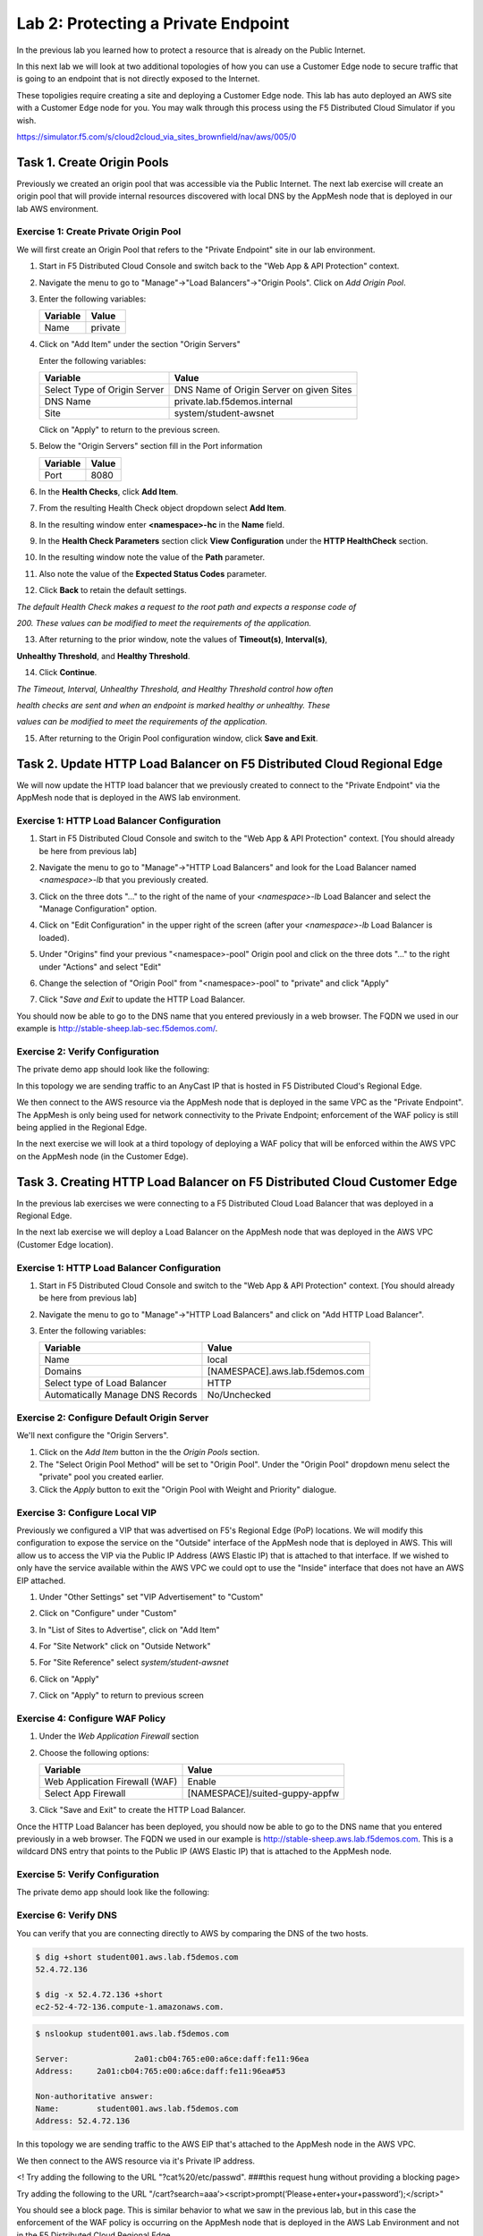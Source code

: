 Lab 2: Protecting a Private Endpoint
====================================

In the previous lab you learned how to protect a resource that is already on the Public Internet.

In this next lab we will look at two additional topologies of how you can use a Customer Edge node
to secure traffic that is going to an endpoint that is not directly exposed to the Internet.

These topoligies require creating a site and deploying a Customer Edge node. This lab has auto deployed an AWS site with a Customer Edge node for you. You may walk through this process using the F5 Distributed Cloud Simulator if you wish.

https://simulator.f5.com/s/cloud2cloud_via_sites_brownfield/nav/aws/005/0


Task 1. Create Origin Pools
---------------------------

Previously we created an origin pool that was accessible via the Public Internet.
The next lab exercise will create an origin pool that will provide internal resources discovered with local DNS by the AppMesh node that is deployed in our lab AWS environment. 

Exercise 1: Create Private Origin Pool
^^^^^^^^^^^^^^^^^^^^^^^^^^^^^^^^^^^^^^

We will first create an Origin Pool that refers to the "Private Endpoint" site in our lab environment.

#. Start in F5 Distributed Cloud Console and switch back to the "Web App & API Protection" context.

#. Navigate the menu to go to "Manage"->"Load Balancers"->"Origin Pools". Click on *Add Origin Pool*.

#. Enter the following variables:

   ================================= =====
   Variable                          Value
   ================================= =====
   Name                              private
   ================================= =====

#. Click on "Add Item" under the section "Origin Servers"

   Enter the following variables: 

   ================================= =====
   Variable                          Value
   ================================= =====
   Select Type of Origin Server      DNS Name of Origin Server on given Sites
   DNS Name                          private.lab.f5demos.internal
   Site                              system/student-awsnet
   ================================= =====
    
   |op-pool-basic|

   Click on "Apply" to return to the previous screen.

#. Below the "Origin Servers" section fill in the Port information

   ================================= =====
   Variable                          Value
   ================================= =====
   Port                              8080
   ================================= =====

#. In the **Health Checks**, click **Add Item**.                                             

#. From the resulting Health Check object dropdown select **Add Item**.                      

#. In the resulting window enter **<namespace>-hc** in the **Name** field.  

#. In the **Health Check Parameters** section click **View Configuration** under the **HTTP HealthCheck** section.                                                      

#. In the resulting window note the value of the **Path** parameter.   

#. Also note the value of the **Expected Status Codes** parameter.       

#. Click **Back** to retain the default settings.                                           

.. note::                                                                                    


*The default Health Check makes a request to the root path and expects a response code of*

*200. These values can be modified to meet the requirements of the application.*          


13. After returning to the prior window, note the values of **Timeout(s)**, **Interval(s)**,   

**Unhealthy Threshold**, and **Healthy Threshold**.                                      

14. Click **Continue**.                                                                      

.. note::                                                                                    


*The Timeout, Interval, Unhealthy Threshold, and Healthy Threshold control how often*     

*health checks are sent and when an endpoint is marked healthy or unhealthy.  These*      

*values can be modified to meet the requirements of the application.*                     


15. After returning to the Origin Pool configuration window, click **Save and Exit**.        

.. |app-context| image:: _static/app-context.png
.. |origin_pools_menu| image:: _static/origin_pools_menu.png
.. |origin_pools_add| image:: _static/origin_pools_add.png
.. |origin_pools_config| image:: _static/origin_pools_config.png
.. |origin_pools_config_api| image:: _static/origin_pools_config_api.png
.. |origin_pools_config_mongodb| image:: _static/origin_pools_config_mongodb.png
.. |origin_pools_show_child_objects| image:: _static/origin_pools_show_child_objects.png
.. |origin_pools_show_child_objects_status| image:: _static/origin_pools_show_child_objects_status.png
.. |http_lb_origin_pool_health_check| image:: _static/http_lb_origin_pool_health_check.png
.. |http_lb_origin_pool_health_check2| image:: _static/http_lb_origin_pool_health_check2.png

.. |op-add-pool| image:: _static/op-add-pool.png
.. |op-api-pool| image:: _static/op-api-pool.png
.. |op-pool-basic| image:: _static/op-pool-basic-private.png
  :width: 75% 
.. |op-spa-check| image:: _static/op-spa-check.png
.. |op-tshoot| image:: _static/op-tshoot.png

Task 2. Update HTTP Load Balancer on F5 Distributed Cloud Regional Edge
-----------------------------------------------------------------------

We will now update the HTTP load balancer that we previously created to connect to
the "Private Endpoint" via the AppMesh node that is deployed in the AWS lab environment.

.. image:: _static/testdrive-volterra-waf-hybrid-vip.png

Exercise 1: HTTP Load Balancer Configuration
^^^^^^^^^^^^^^^^^^^^^^^^^^^^^^^^^^^^^^^^^^^^

#. Start in F5 Distributed Cloud Console and switch to the "Web App & API Protection" context. [You should already be here from previous lab]

#. Navigate the menu to go to "Manage"->"HTTP Load Balancers" and look for the Load Balancer named *<namespace>-lb* that you previously created.

#. Click on the three dots "..." to the right of the name of your *<namespace>-lb* Load Balancer and select the "Manage Configuration" option.

   .. image:: _static/screenshot-global-vip-actions-manage.png

#. Click on "Edit Configuration" in the upper right of the screen (after your *<namespace>-lb* Load Balancer is loaded).

   .. image:: _static/screenshot-global-vip-edit-config.png

#. Under "Origins" find your previous "<namespace>-pool" Origin pool and click on the three dots "..." to the right under "Actions" and select "Edit"

   .. image:: _static/screenshot-global-vip-edit-config-pools.png

#. Change the selection of "Origin Pool" from "<namespace>-pool" to "private" and click "Apply"

   .. image:: _static/screenshot-global-vip-edit-config-pools-select.png

#. Click "*Save and Exit* to update the HTTP Load Balancer.

You should now be able to go to the DNS name that you entered 
previously in a web browser.  The FQDN we used in our example is http://stable-sheep.lab-sec.f5demos.com/.  

Exercise 2: Verify Configuration
^^^^^^^^^^^^^^^^^^^^^^^^^^^^^^^^

The private demo app should look like the following:

.. image:: _static/screenshot-global-vip-private.png
   :width: 50%

In this topology we are sending traffic to an AnyCast IP that is hosted in F5 Distributed Cloud's Regional Edge.

We then connect to the AWS resource via the AppMesh node that is deployed in the same VPC as the "Private Endpoint".  
The AppMesh is only being used for network connectivity to the Private Endpoint; enforcement of the WAF policy is still
being applied in the Regional Edge.

In the next exercise we will look at a third topology of deploying a WAF policy that will be enforced within the AWS VPC
on the AppMesh node (in the Customer Edge).

.. raw:: html

   <iframe width="560" height="315" src="https://www.youtube.com/embed/s-BHH0Qayfc?start=366" title="YouTube video player" frameborder="0" allow="accelerometer; autoplay; clipboard-write; encrypted-media; gyroscope; picture-in-picture" allowfullscreen></iframe>


Task 3. Creating HTTP Load Balancer on F5 Distributed Cloud Customer Edge
-------------------------------------------------------------------------

In the previous lab exercises we were connecting to a F5 Distributed Cloud Load Balancer that was deployed in a Regional Edge.

In the next lab exercise we will deploy a Load Balancer on the AppMesh node that was deployed in the AWS VPC (Customer Edge location).

.. image:: _static/testdrive-volterra-waf-local-vip.png

Exercise 1: HTTP Load Balancer Configuration
^^^^^^^^^^^^^^^^^^^^^^^^^^^^^^^^^^^^^^^^^^^^

#. Start in F5 Distributed Cloud Console and switch to the "Web App & API Protection" context. [You should already be here from previous lab]

#. Navigate the menu to go to "Manage"->"HTTP Load Balancers" and click on "Add HTTP Load Balancer".

#. Enter the following variables:

   ================================= =====
   Variable                          Value
   ================================= =====
   Name                              local
   Domains                           [NAMESPACE].aws.lab.f5demos.com
   Select type of Load Balancer      HTTP
   Automatically Manage DNS Records  No/Unchecked 
   ================================= =====

Exercise 2: Configure Default Origin Server
^^^^^^^^^^^^^^^^^^^^^^^^^^^^^^^^^^^^^^^^^^^

We'll next configure the "Origin Servers".   
    
#. Click on the *Add Item* button in the the *Origin Pools* section.

#. The "Select Origin Pool Method" will be set to "Origin Pool". Under the "Origin Pool" dropdown menu select the "private" pool you created earlier.
 
#. Click the *Apply* button to exit the "Origin Pool with Weight and Priority" dialogue.

Exercise 3: Configure Local VIP
^^^^^^^^^^^^^^^^^^^^^^^^^^^^^^^

Previously we configured a VIP that was advertised on F5's Regional Edge (PoP) locations.
We will modify this configuration to expose the service on the "Outside" interface of the AppMesh
node that is deployed in AWS.  This will allow us to access the VIP via the Public IP Address (AWS Elastic IP)
that is attached to that interface.  If we wished to only have the service available within the AWS VPC
we could opt to use the "Inside" interface that does not have an AWS EIP attached.

#. Under "Other Settings" set "VIP Advertisement" to "Custom"

   .. image:: _static/screenshot-local-vip-advertise-custom.png
      :width: 50%

#. Click on "Configure" under "Custom"
#. In "List of Sites to Advertise", click on "Add Item"
#. For "Site Network" click on "Outside Network" 
#. For "Site Reference" select `system/student-awsnet`

   .. image:: _static/lb-local-vip-advertise.png
      :width: 60%

#. Click on "Apply" 
#. Click on "Apply" to return to previous screen


Exercise 4: Configure WAF Policy
^^^^^^^^^^^^^^^^^^^^^^^^^^^^^^^^

#. Under the *Web Application Firewall* section 

#. Choose the following options:

   =============================== =================================
   Variable                        Value
   =============================== =================================
   Web Application Firewall (WAF)  Enable
   Select App Firewall             [NAMESPACE]/suited-guppy-appfw
   =============================== =================================

#. Click "Save and Exit" to create the HTTP Load Balancer.

Once the HTTP Load Balancer has been deployed, you should now be able to go to the DNS name that you entered 
previously in a web browser.  The FQDN we used in our example is http://stable-sheep.aws.lab.f5demos.com.  
This is a wildcard DNS entry that points to the Public IP (AWS Elastic IP) that is attached to the AppMesh node.

Exercise 5: Verify Configuration
^^^^^^^^^^^^^^^^^^^^^^^^^^^^^^^^

The private demo app should look like the following:

.. image:: _static/screenshot-local-vip-private.png
   :width: 50%


Exercise 6: Verify DNS
^^^^^^^^^^^^^^^^^^^^^^

You can verify that you are connecting directly to AWS by comparing the DNS of the two hosts.

.. code-block:: 

   $ dig +short student001.aws.lab.f5demos.com
   52.4.72.136

   $ dig -x 52.4.72.136 +short
   ec2-52-4-72-136.compute-1.amazonaws.com.

.. code-block:: 

   $ nslookup student001.aws.lab.f5demos.com

   Server:		2a01:cb04:765:e00:a6ce:daff:fe11:96ea
   Address:	2a01:cb04:765:e00:a6ce:daff:fe11:96ea#53

   Non-authoritative answer:
   Name:	student001.aws.lab.f5demos.com
   Address: 52.4.72.136


In this topology we are sending traffic to the AWS EIP that's attached to the AppMesh node in the AWS VPC.

We then connect to the AWS resource via it's Private IP address.  

<! Try adding the following to the URL "?cat%20/etc/passwd".  ###this request hung without providing a blocking page>

Try adding the following to the URL "/cart?search=aaa’><script>prompt(‘Please+enter+your+password’);</script>"

You should see a block page.  This is similar behavior to what we saw in the previous lab,
but in this case the enforcement of the WAF policy is occurring on the AppMesh node
that is deployed in the AWS Lab Environment and not in the F5 Distributed Cloud Regional Edge.

In the next lab we will look at how to customize our WAF policy.

Video Walkthrough 
^^^^^^^^^^^^^^^^^

Optional Video you can watch if you get stuck

.. raw:: html

   <iframe width="560" height="315" src="https://www.youtube.com/embed/s-BHH0Qayfc?start=400" title="YouTube video player" frameborder="0" allow="accelerometer; autoplay; clipboard-write; encrypted-media; gyroscope; picture-in-picture" allowfullscreen></iframe>

